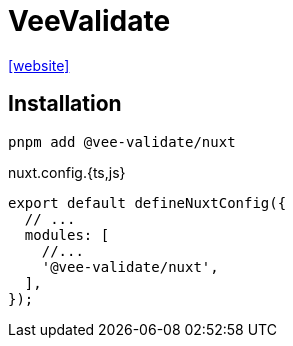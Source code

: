 = VeeValidate
:url-website: https://nuxt.com/modules/vee-validate

{url-website}[[website\]]

== Installation

[,bash]
----
pnpm add @vee-validate/nuxt
----

[,javascript,title="nuxt.config.{ts,js}"]
----
export default defineNuxtConfig({
  // ...
  modules: [
    //...
    '@vee-validate/nuxt',
  ],
});
----